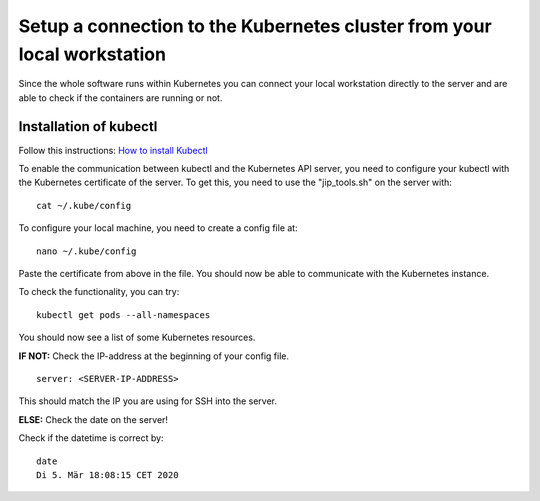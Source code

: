 Setup a connection to the Kubernetes cluster from your local workstation
************************************************************************

Since the whole software runs within Kubernetes you can connect your local workstation directly to the server and are able to check if the containers
are running or not.

Installation of kubectl
^^^^^^^^^^^^^^^^^^^^^^^
Follow this instructions: `How to install Kubectl <https://kubernetes.io/docs/tasks/tools/install-kubectl/#install-kubectl>`__

To enable the communication between kubectl and the Kubernetes API
server, you need to configure your kubectl with the Kubernetes certificate of the server.
To get this, you need to use the "jip_tools.sh" on the server with:

::

    cat ~/.kube/config

To configure your local machine, you need to create a config file at:

::

    nano ~/.kube/config 

Paste the certificate from above in the file. You should now be able to
communicate with the Kubernetes instance. 

| To check the functionality, you can try:

::

    kubectl get pods --all-namespaces

You should now see a list of some Kubernetes resources.

**IF NOT:** Check the IP-address at the beginning of your config file.

::

    server: <SERVER-IP-ADDRESS>

This should match the IP you are using for SSH into the server.

**ELSE:** Check the date on the server!

Check if the datetime is correct by:

::

    date
    Di 5. Mär 18:08:15 CET 2020